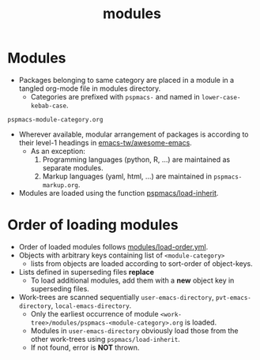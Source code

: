 #+title: modules
#+PROPERTY: header-args :tangle pspmacs-os.el :mkdirp t :results no :eval no
#+auto_tangle: t

* Modules
- Packages belonging to same category are placed in a module in a tangled org-mode file in modules directory.
  - Categories are prefixed with =pspmacs-= and named in =lower-case-kebab-case=.
#+begin_example
pspmacs-module-category.org
#+end_example
- Wherever available, modular arrangement of packages is according to their level-1 headings in [[https://github.com/emacs-tw/awesome-emacs][emacs-tw/awesome-emacs]].
  - As an exception:
    1. Programming languages (python, R, ...) are maintained as separate modules.
    2. Markup languages (yaml, html, ...) are maintained in =pspmacs-markup.org=.
- Modules are loaded using the function [[file:../late/index.org::*Org mode auto-load][pspmacs/load-inherit]].

* Order of loading modules
- Order of loaded modules follows [[file:load-order.org][modules/load-order.yml]].
- Objects with arbitrary keys containing list of =<module-category>=
  - lists from objects are loaded according to sort-order of object-keys.
- Lists defined in superseding files *replace*
  - To load additional modules, add them with a *new* object key in superseding files.
- Work-trees are scanned sequentially =user-emacs-directory=, =pvt-emacs-directory=, =local-emacs-directory=.
  - Only the earliest occurrence of module =<work-tree>/modules/pspmacs-<module-category>.org= is loaded.
  - Modules in =user-emacs-directory= obviously load those from the other work-trees using ~pspmacs/load-inherit~.
  - If not found, error is *NOT* thrown.
